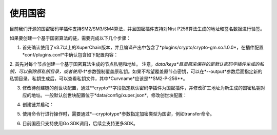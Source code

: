 使用国密
======
目前我们开源的国密密码学插件支持SM2/SM3/SM4算法，并且国密插件支持对Nist P256算法生成的地址和签名数据进行验签。

如果要创建一个基于国密算法的链，需要完成以下几个步骤：

1. 首先确认使用了v3.7以上的XuperChain版本，并且编译产出中包含了*plugins/crypto/crypto-gm.so.1.0.0*，在插件配置*conf/plugins.conf*中确认包含如下配置内容：

.. code-block:: bash
    :linenos:

    {
    "crypto":[
        ....,
        {
            "subtype": "gm",
            "path": "plugins/crypto/crypto-gm.so.1.0.0",
            "version": "1.0.0",
            "ondemand": false
        }]，
        ....
    }

2. 首先对每个节点创建一个基于国密算法生成的节点私钥和地址。
注意，*data/keys*目录原来保存的是默认密码学插件生成的私钥，可以删除原私钥目录，或者使用*-f*参数强制覆盖原私钥。如果不希望覆盖原节点密钥，可以在*--output*参数后面指定新的私钥目录。私钥生成后，可以查看私钥文件，其中*Curvname*应该是**SM2-P-256**。

.. code-block:: bash
    :linenos:

    xchain-cli account newkeys --output data/keys --cryptotype gm
    
3. 修改待创建链的创世块配置，通过**crypto**字段指定默认密码学插件为国密插件，并修改矿工地址为新生成的国密私钥对应的地址。一般默认创世块配置位于*data/config/xuper.json*，修改创世块配置：

.. code-block:: bash
    :linenos:

    {
        ...,
        "predistribution": [
            {
                "address": "此处替换为国密address",
                "quota": "100000000000000000000"
            }
        ],
        "crypto": "gm",
        ...,
        "genesis_consensus": {
            "name": "tdpos",
            "config": {
                ...,
                "init_proposer": {
                    "1": [
                        "此处替换为国密address"
                    ]
                }
            }
        }
    }

4. 创建链并启动：

.. code-block:: bash
    :linenos:
    
    xchain-cli createChain
    nohup ./xchain &
    
5. 使用命令行进行操作时，需要通过*--cryptotype*参数指定加密类型为国密，例如transfer命令。

.. code-block:: bash
    :linenos:
    
    xchain-cli transfer --to alice --amount 1 --keys data/keys --cryptotype gm
    
6. 目前国密只支持使用Go SDK调用，后续会支持更多SDK。
